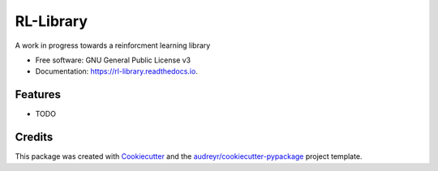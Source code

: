 ==========
RL-Library
==========


.. image:: https://img.shields.io/pypi/v/rl_library.svg
        :target: https://pypi.python.org/pypi/rl_library

.. image:: https://img.shields.io/travis/CangelosiQ/rl_library.svg
        :target: https://travis-ci.com/CangelosiQ/rl_library

.. image:: https://readthedocs.org/projects/rl-library/badge/?version=latest
        :target: https://rl-library.readthedocs.io/en/latest/?badge=latest
        :alt: Documentation Status




A work in progress towards a reinforcment learning library


* Free software: GNU General Public License v3
* Documentation: https://rl-library.readthedocs.io.


Features
--------

* TODO

Credits
-------

This package was created with Cookiecutter_ and the `audreyr/cookiecutter-pypackage`_ project template.

.. _Cookiecutter: https://github.com/audreyr/cookiecutter
.. _`audreyr/cookiecutter-pypackage`: https://github.com/audreyr/cookiecutter-pypackage
